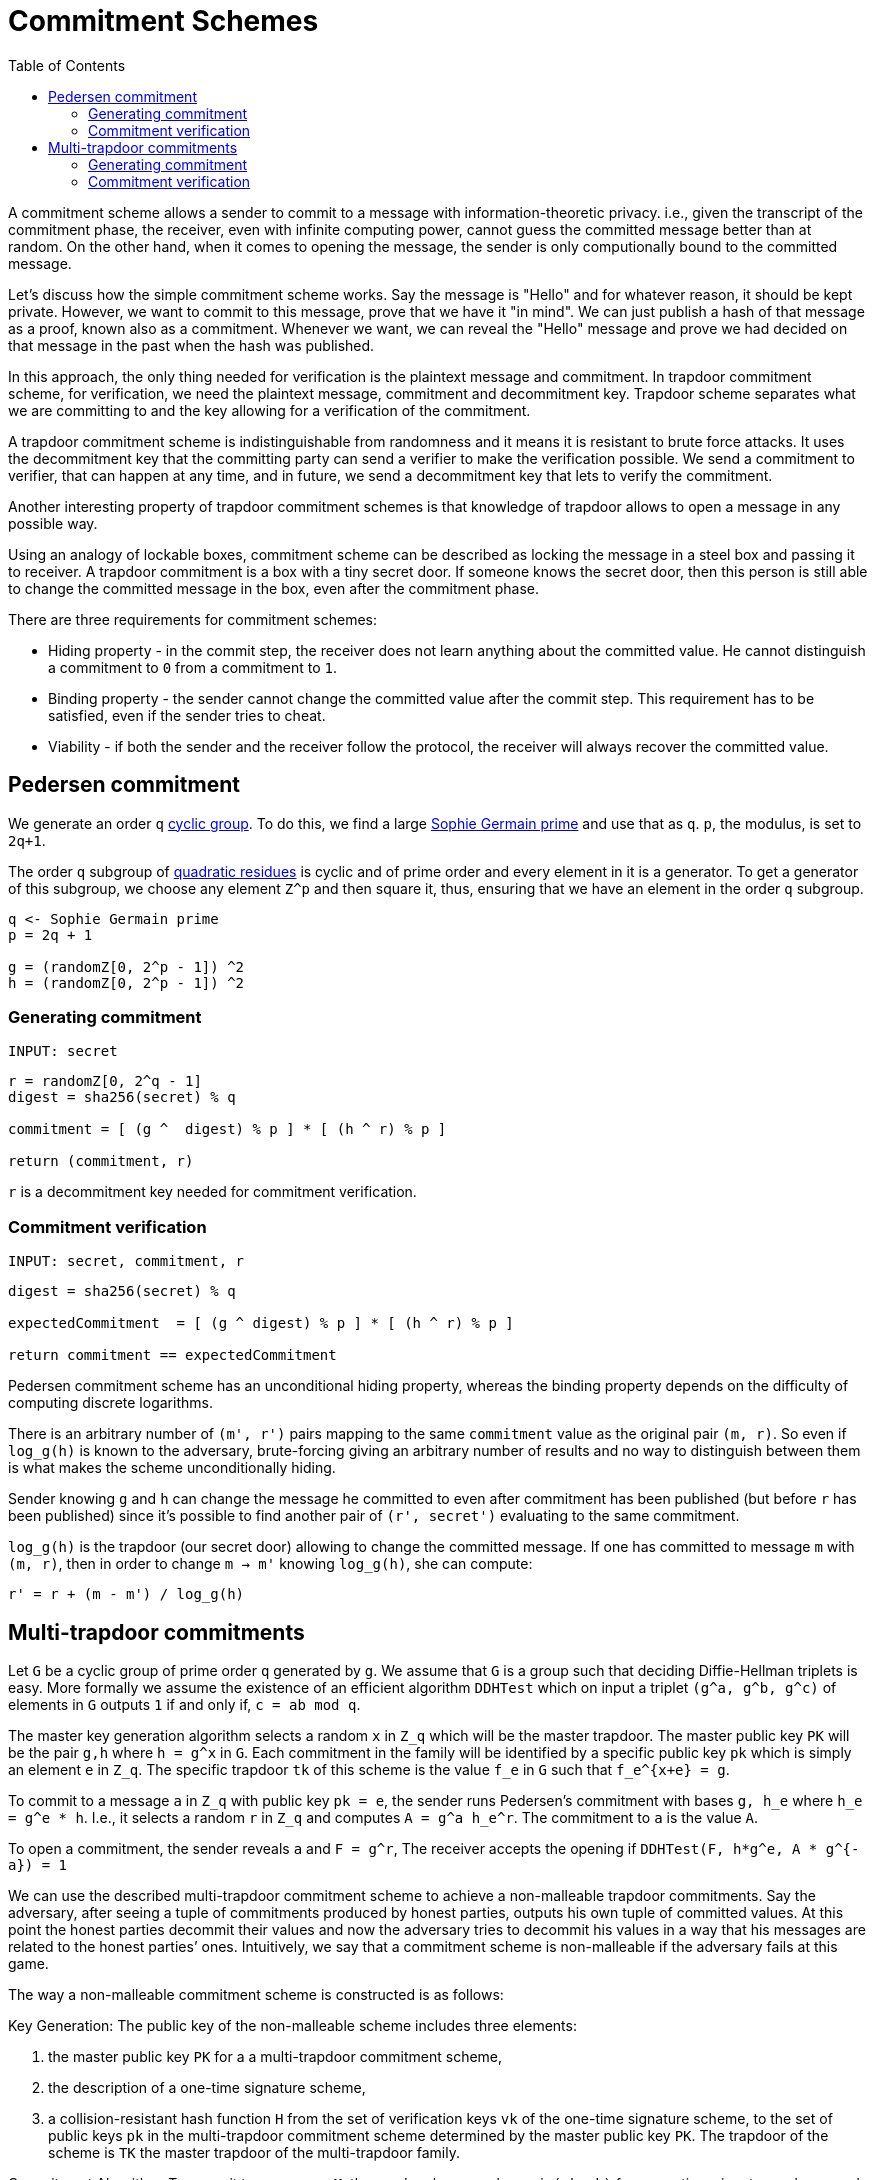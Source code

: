 :toc: macro

= Commitment Schemes

toc::[]

A commitment scheme allows a sender to commit to a message with 
information-theoretic privacy. i.e., given the transcript of the commitment
phase, the receiver, even with infinite computing power, cannot guess the 
committed message better than at random. On the other hand, when it comes to
opening the message, the sender is only computionally bound to the committed
message. 

Let's discuss how the simple commitment scheme works. Say the message is "Hello" 
and for whatever reason, it should be kept private. However, we want to commit
to this message, prove that we have it "in mind". We can just publish a hash of 
that message as a proof, known also as a commitment. Whenever we want, we can 
reveal the "Hello" message and prove we had decided on that message in the past 
when the hash was published. 

In this approach, the only thing needed for verification is the plaintext message
and commitment. In trapdoor commitment scheme, for verification, we need the 
plaintext message, commitment and decommitment key. Trapdoor scheme separates 
what we are committing to and the key allowing for a verification of the commitment.

A trapdoor commitment scheme is indistinguishable from randomness and it means 
it is resistant to brute force attacks. It uses the decommitment key that the 
committing party can send a verifier to make the verification possible.
We send a commitment to verifier, that can happen at any time, and in future, 
we send a decommitment key that lets to verify the commitment. 

Another interesting property of trapdoor commitment schemes is that knowledge of 
trapdoor allows to open a message in any possible way. 

Using an analogy of lockable boxes, commitment scheme can be described as 
locking the message in a steel box and passing it to receiver. A trapdoor 
commitment is a box with a tiny secret door. If someone knows the secret door, 
then this person is still able to change the committed message in the box, even 
after the commitment phase. 

There are three requirements for commitment schemes:

* Hiding property - in the commit step, the receiver does not learn anything about 
the committed value. He cannot distinguish a commitment to `0` from a commitment to `1`.
* Binding property - the sender cannot change the committed value after the commit step. 
This requirement has to be satisfied, even if the sender tries to cheat.
* Viability - if both the sender and the receiver follow the protocol, the receiver 
will always recover the committed value.

== Pedersen commitment

We generate an order `q` https://en.wikipedia.org/wiki/Cyclic_group[cyclic group]. 
To do this, we find a large https://en.wikipedia.org/wiki/Sophie_Germain_prime[Sophie 
Germain prime] and use that as `q`. `p`, the modulus, is set to `2q+1`.

The order `q` subgroup of https://en.wikipedia.org/wiki/Quadratic_residue[quadratic 
residues] is cyclic and of prime order and every element in it is a generator. 
To get a generator of this subgroup, we choose any element `Z^p` and then square it, 
thus, ensuring that we have an element in the order `q` subgroup.

```
q <- Sophie Germain prime
p = 2q + 1

g = (randomZ[0, 2^p - 1]) ^2
h = (randomZ[0, 2^p - 1]) ^2
```

=== Generating commitment
`INPUT: secret`

```
r = randomZ[0, 2^q - 1] 
digest = sha256(secret) % q

commitment = [ (g ^  digest) % p ] * [ (h ^ r) % p ]

return (commitment, r)
```

`r` is a decommitment key needed for commitment verification.

=== Commitment verification
`INPUT: secret, commitment, r`

```
digest = sha256(secret) % q

expectedCommitment  = [ (g ^ digest) % p ] * [ (h ^ r) % p ]

return commitment == expectedCommitment
```

Pedersen commitment scheme has an unconditional hiding property, whereas the 
binding property depends on the difficulty of computing discrete logarithms.

There is an arbitrary number of `(m', r')` pairs mapping to the same `commitment` 
value as the original pair `(m, r)`. So even if `log_g(h)` is known to the
adversary, brute-forcing giving an arbitrary number of results and no way to 
distinguish between them is what makes the scheme unconditionally hiding.

Sender knowing `g` and `h` can change the message he committed to
even after commitment has been published (but before `r` has been published) 
since it's possible to find another pair of `(r', secret')` evaluating to the 
same commitment. 

`log_g(h)` is the trapdoor (our secret door) allowing to change the committed
message. If one has committed to message `m` with `(m, r)`, then in order to 
change `m -> m'` knowing `log_g(h)`, she can compute:
```
r' = r + (m - m') / log_g(h)
```

== Multi-trapdoor commitments

Let `G` be a cyclic group of prime order `q` generated by `g`. We assume that `G` is a group such that deciding Diffie-Hellman triplets is easy. More formally we assume the existence of an efficient algorithm `DDHTest` which on input a triplet `(g^a, g^b, g^c)` of elements in `G` outputs `1` if and only if, `c = ab mod q`.

The master key generation algorithm selects a random `x` in `Z_q` which will be the master trapdoor. The master public key `PK` will be the pair `g,h` where `h = g^x` in `G`. Each commitment in the family will be identified by a specific public key `pk` which is simply an element `e` in `Z_q`. The specific trapdoor `tk` of this scheme is the value `f_e` in `G` such that `f_e^{x+e} = g`.

To commit to a message `a` in `Z_q` with public key `pk = e`, the sender runs Pedersen's commitment with bases `g, h_e` where `h_e = g^e * h`. I.e., it selects a random `r` in `Z_q` and computes `A = g^a h_e^r`. The commitment to `a` is the value `A`.

To open a commitment, the sender reveals `a` and `F = g^r`, The receiver accepts the opening if `DDHTest(F, h*g^e, A * g^{-a}) = 1` 

We can use the described multi-trapdoor commitment scheme to achieve a non-malleable trapdoor commitments. Say the adversary, after seeing a tuple of commitments produced by honest parties, outputs his own tuple of committed values. At this point the honest parties decommit their values and now the adversary tries to decommit his values in a way that his messages are related to the honest parties’ ones. Intuitively, we say that a commitment scheme is non-malleable if the adversary fails at this game.

The way a non-malleable commitment scheme is constructed is as follows:

Key Generation: The public key of the non-malleable scheme includes three elements: 

1. the master public key `PK` for a a multi-trapdoor commitment scheme,
2. the description of a one-time signature scheme,
3. a collision-resistant hash function `H` from the set of verification keys `vk` of the one-time signature scheme, to the set of public keys `pk` in the multi-trapdoor commitment scheme determined by the master public key `PK`.
The trapdoor of the scheme is `TK` the master trapdoor of the multi-trapdoor family.

Commitment Algorithm: To commit to a message `M`, the sender chooses a key pair `(sk,vk)` for a one-time signature scheme and computes `pk = H(vk)`. Then the sender computes `[C(M),D(M)] = Com(PK,pk,M,r)` where `r` is chosen at random (as prescribed by the definition of `Com`). The commitment string is `vk, C(M)`.
To decommit the sender reveals `M, D(M)` and `sig`, where `sig` is the one-time signature on `C(M)`.

Verification Algorithm: On input a commitment `vk, C` , the receiver accepts the decommitment `M,D,sig` if after computing `pk = H(vk)`, it holds that `Ver(PK,pk,M,C,D) = 1` and the signature is valid.

The crucial trick here is the fact that the verification key `vk` is used to determine the value `pk` used in the commitment scheme.

=== Generating commitment
`INPUT: secret, PK = (g, h)`

```
// generate a one-time signature key pair
(vk, sk) <- OneTimeGen

// generate a commitment public key from a one-time signature verification key
pk = H(vk) % q

// pick a random r
r = (randomZ[0, q - 1])

// evaluate a message digest
digest = sha256(secret) mod q

// + and * are operations in group G
he = h + g * pk
commitment = g * digest + he * r

sig = sk.sign(commitment)

return (COM[vk, commitment], DEC[r, sig])
```

=== Commitment verification
`INPUT: secret, PK = (g, h), COM = (vk, commitment), DEC = (r, sig)`

```
pk = H(vk) % q

digest = sha256(secret) mod q

// + and * are operations in group G
a = g * r 
b = h + g * pk 
c = commitment + g * (-digest) 

// For G being an elliptic curve, DDHTest is: pairing(a, b) == pairing(g, c)
return DDHTest(a, b, c) == 1 && sig.isValid(pk, c)
```


References

* Gennaro R. (2004) Multi-trapdoor Commitments and Their Applications to Proofs 
of Knowledge Secure Under Concurrent Man-in-the-Middle Attacks. In: Franklin M. 
(eds) Advances in Cryptology – CRYPTO 2004. CRYPTO 2004. Lecture Notes in 
Computer Science, vol 3152. Springer, Berlin, Heidelberg

* Delfs H., Knebl H. Introduction to Cryptography Principles and Applications
(2015) Springer

* Gennaro R., Goldfeder S., Narayanan A. (2016) Threshold-Optimal DSA/ECDSA 
Signatures and an Application to Bitcoin Wallet Security. In: Manulis M., 
Sadeghi AR., Schneider S. (eds) Applied Cryptography and Network Security. 
ACNS 2016. Lecture Notes in Computer Science, vol 9696. Springer, Cham

* Pedersen T.P. (1992) Non-Interactive and Information-Theoretic Secure 
Verifiable Secret Sharing. In: Feigenbaum J. (eds) Advances in 
Cryptology — CRYPTO ’91. CRYPTO 1991. Lecture Notes in Computer Science, 
vol 576. Springer, Berlin, Heidelberg

* Vitalik Buterin, Exploring Elliptic Curve Pairings 
https://medium.com/@VitalikButerin/exploring-elliptic-curve-pairings-c73c1864e627

